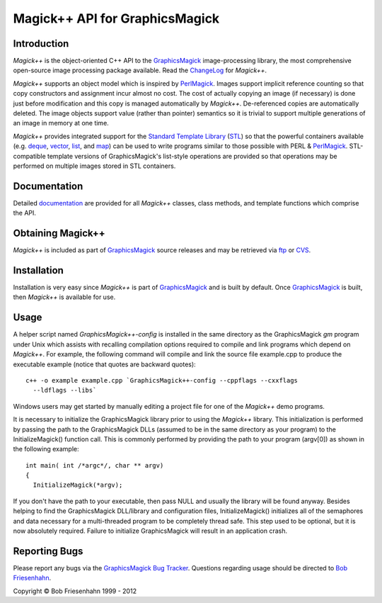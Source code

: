 .. -*- mode: rst -*-
.. This text is in reStucturedText format, so it may look a bit odd.
.. See http://docutils.sourceforge.net/rst.html for details.

===============================
Magick++ API for GraphicsMagick
===============================

.. _GraphicsMagick : ../index.html
.. _ChangeLog : ChangeLog.html
.. _`Standard Template Library` : http://www.sgi.com/tech/stl/
.. _STL : http://www.sgi.com/tech/stl/
.. _deque : http://www.sgi.com/tech/stl/Deque.html
.. _vector : http://www.sgi.com/tech/stl/Vector.html
.. _list : http://www.sgi.com/tech/stl/List.html
.. _map : http://www.sgi.com/tech/stl/Map.html
.. _documentation : Documentation.html
.. _ftp : ../download.html
.. _CVS : ../CVS.html
.. _PerlMagick : ../perl.html
.. _`GraphicsMagick Bug Tracker` : http://sourceforge.net/projects/graphicsmagick/
.. _`Bob Friesenhahn` : mailto:bfriesen@simple.dallas.tx.us

Introduction
------------

*Magick++* is the object-oriented C++ API to the GraphicsMagick_
image-processing library, the most comprehensive open-source image
processing package available. Read the ChangeLog_ for *Magick++*.

*Magick++* supports an object model which is inspired by PerlMagick_.
Images support implicit reference counting so that copy constructors and
assignment incur almost no cost. The cost of actually copying an image
(if necessary) is done just before modification and this copy is managed
automatically by *Magick++*. De-referenced copies are automatically
deleted. The image objects support value (rather than pointer) semantics
so it is trivial to support multiple generations of an image in memory at
one time.

*Magick++* provides integrated support for the `Standard Template
Library`_ (STL_) so that the powerful containers available (e.g. deque_,
vector_, list_, and map_) can be used to write programs similar to those
possible with PERL & PerlMagick_. STL-compatible template versions of
GraphicsMagick's list-style operations are provided so that operations
may be performed on multiple images stored in STL containers.

Documentation
-------------

Detailed `documentation`_ are provided for all *Magick++* classes, class
methods, and template functions which comprise the API.

Obtaining Magick++
------------------

*Magick++* is included as part of GraphicsMagick_ source releases and may
be retrieved via `ftp`_ or `CVS`_.

Installation
------------

Installation is very easy since *Magick++* is part of GraphicsMagick_ and
is built by default. Once GraphicsMagick_ is built, then *Magick++* is
available for use.

Usage
-----

A helper script named *GraphicsMagick++-config* is installed in the same
directory as the GraphicsMagick *gm* program under Unix which assists
with recalling compilation options required to compile and link programs
which depend on *Magick++*. For example, the following command will
compile and link the source file example.cpp to produce the executable
example (notice that quotes are backward quotes)::

  c++ -o example example.cpp `GraphicsMagick++-config --cppflags --cxxflags
    --ldflags --libs`

Windows users may get started by manually editing a project file for one
of the *Magick++* demo programs.

It is necessary to initialize the GraphicsMagick library prior to
using the *Magick++* library. This initialization is performed by
passing the path to the GraphicsMagick DLLs (assumed to be in the same
directory as your program) to the InitializeMagick() function
call. This is commonly performed by providing the path to your program
(argv[0]) as shown in the following example::

  int main( int /*argc*/, char ** argv)
  {
    InitializeMagick(*argv);

If you don't have the path to your executable, then pass NULL and
usually the library will be found anyway. Besides helping to find the
GraphicsMagick DLL/library and configuration files, InitializeMagick()
initializes all of the semaphores and data necessary for a
multi-threaded program to be completely thread safe.  This step used
to be optional, but it is now absolutely required.  Failure to
initialize GraphicsMagick will result in an application crash.

Reporting Bugs
--------------

Please report any bugs via the `GraphicsMagick Bug Tracker`_. Questions
regarding usage should be directed to `Bob Friesenhahn`_.

.. |copy|   unicode:: U+000A9 .. COPYRIGHT SIGN

Copyright |copy| Bob Friesenhahn 1999 - 2012


